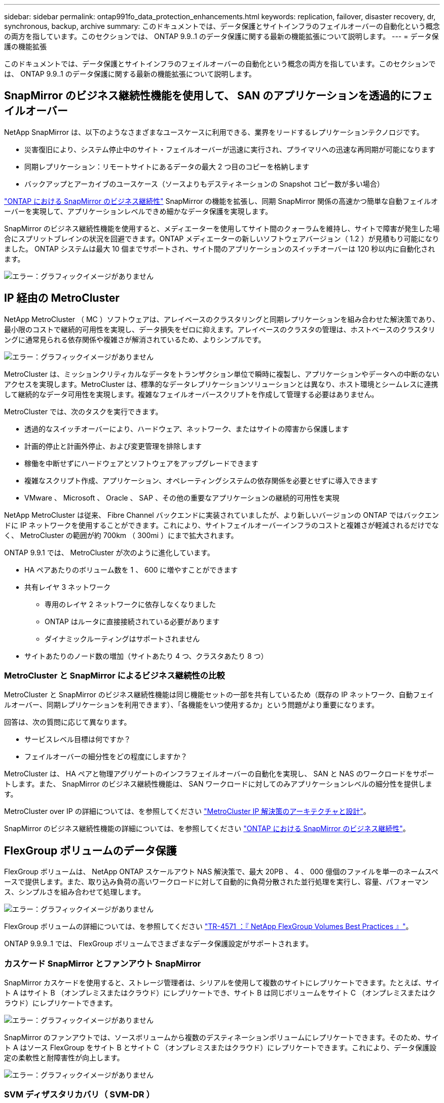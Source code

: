 ---
sidebar: sidebar 
permalink: ontap991fo_data_protection_enhancements.html 
keywords: replication, failover, disaster recovery, dr, synchronous, backup, archive 
summary: このドキュメントでは、データ保護とサイトインフラのフェイルオーバーの自動化という概念の両方を指しています。このセクションでは、 ONTAP 9.9..1 のデータ保護に関する最新の機能拡張について説明します。 
---
= データ保護の機能拡張


このドキュメントでは、データ保護とサイトインフラのフェイルオーバーの自動化という概念の両方を指しています。このセクションでは、 ONTAP 9.9..1 のデータ保護に関する最新の機能拡張について説明します。



== SnapMirror のビジネス継続性機能を使用して、 SAN のアプリケーションを透過的にフェイルオーバー

NetApp SnapMirror は、以下のようなさまざまなユースケースに利用できる、業界をリードするレプリケーションテクノロジです。

* 災害復旧により、システム停止中のサイト・フェイルオーバーが迅速に実行され、プライマリへの迅速な再同期が可能になります
* 同期レプリケーション：リモートサイトにあるデータの最大 2 つ目のコピーを格納します
* バックアップとアーカイブのユースケース（ソースよりもデスティネーションの Snapshot コピー数が多い場合）


https://docs.netapp.com/us-en/ontap/smbc/["ONTAP における SnapMirror のビジネス継続性"^] SnapMirror の機能を拡張し、同期 SnapMirror 関係の高速かつ簡単な自動フェイルオーバーを実現して、アプリケーションレベルできめ細かなデータ保護を実現します。

SnapMirror のビジネス継続性機能を使用すると、メディエーターを使用してサイト間のクォーラムを維持し、サイトで障害が発生した場合にスプリットブレインの状況を回避できます。ONTAP メディエーターの新しいソフトウェアバージョン（ 1.2 ）が見積もり可能になりました。 ONTAP システムは最大 10 個までサポートされ、サイト間のアプリケーションのスイッチオーバーは 120 秒以内に自動化されます。

image:ontap991fo_image11.png["エラー：グラフィックイメージがありません"]



== IP 経由の MetroCluster

NetApp MetroCluster （ MC ）ソフトウェアは、アレイベースのクラスタリングと同期レプリケーションを組み合わせた解決策であり、最小限のコストで継続的可用性を実現し、データ損失をゼロに抑えます。アレイベースのクラスタの管理は、ホストベースのクラスタリングに通常見られる依存関係や複雑さが解消されているため、よりシンプルです。

image:ontap991fo_image12.png["エラー：グラフィックイメージがありません"]

MetroCluster は、ミッションクリティカルなデータをトランザクション単位で瞬時に複製し、アプリケーションやデータへの中断のないアクセスを実現します。MetroCluster は、標準的なデータレプリケーションソリューションとは異なり、ホスト環境とシームレスに連携して継続的なデータ可用性を実現します。複雑なフェイルオーバースクリプトを作成して管理する必要はありません。

MetroCluster では、次のタスクを実行できます。

* 透過的なスイッチオーバーにより、ハードウェア、ネットワーク、またはサイトの障害から保護します
* 計画的停止と計画外停止、および変更管理を排除します
* 稼働を中断せずにハードウェアとソフトウェアをアップグレードできます
* 複雑なスクリプト作成、アプリケーション、オペレーティングシステムの依存関係を必要とせずに導入できます
* VMware 、 Microsoft 、 Oracle 、 SAP 、その他の重要なアプリケーションの継続的可用性を実現


NetApp MetroCluster は従来、 Fibre Channel バックエンドに実装されていましたが、より新しいバージョンの ONTAP ではバックエンドに IP ネットワークを使用することができます。これにより、サイトフェイルオーバーインフラのコストと複雑さが軽減されるだけでなく、 MetroCluster の範囲が約 700km （ 300mi ）にまで拡大されます。

ONTAP 9.9.1 では、 MetroCluster が次のように進化しています。

* HA ペアあたりのボリューム数を 1 、 600 に増やすことができます
* 共有レイヤ 3 ネットワーク
+
** 専用のレイヤ 2 ネットワークに依存しなくなりました
** ONTAP はルータに直接接続されている必要があります
** ダイナミックルーティングはサポートされません


* サイトあたりのノード数の増加（サイトあたり 4 つ、クラスタあたり 8 つ）




=== MetroCluster と SnapMirror によるビジネス継続性の比較

MetroCluster と SnapMirror のビジネス継続性機能は同じ機能セットの一部を共有しているため（既存の IP ネットワーク、自動フェイルオーバー、同期レプリケーションを利用できます）、「各機能をいつ使用するか」という問題がより重要になります。

回答は、次の質問に応じて異なります。

* サービスレベル目標は何ですか？
* フェイルオーバーの細分性をどの程度にしますか？


MetroCluster は、 HA ペアと物理アグリゲートのインフラフェイルオーバーの自動化を実現し、 SAN と NAS のワークロードをサポートします。また、 SnapMirror のビジネス継続性機能は、 SAN ワークロードに対してのみアプリケーションレベルの細分性を提供します。

MetroCluster over IP の詳細については、を参照してください https://www.netapp.com/pdf.html?item=/media/13481-tr4689pdf.pdf["MetroCluster IP 解決策のアーキテクチャと設計"^]。

SnapMirror のビジネス継続性機能の詳細については、を参照してください https://docs.netapp.com/us-en/ontap/smbc/["ONTAP における SnapMirror のビジネス継続性"^]。



== FlexGroup ボリュームのデータ保護

FlexGroup ボリュームは、 NetApp ONTAP スケールアウト NAS 解決策で、最大 20PB 、 4 、 000 億個のファイルを単一のネームスペースで提供します。また、取り込み負荷の高いワークロードに対して自動的に負荷分散された並行処理を実行し、容量、パフォーマンス、シンプルさを組み合わせて処理します。

image:ontap991fo_image13.png["エラー：グラフィックイメージがありません"]

FlexGroup ボリュームの詳細については、を参照してください https://www.netapp.com/us/media/tr-4571.pdf["TR-4571 ：『 NetApp FlexGroup Volumes Best Practices 』"^]。

ONTAP 9.9.9..1 では、 FlexGroup ボリュームでさまざまなデータ保護設定がサポートされます。



=== カスケード SnapMirror とファンアウト SnapMirror

SnapMirror カスケードを使用すると、ストレージ管理者は、シリアルを使用して複数のサイトにレプリケートできます。たとえば、サイト A はサイト B （オンプレミスまたはクラウド）にレプリケートでき、サイト B は同じボリュームをサイト C （オンプレミスまたはクラウド）にレプリケートできます。

image:ontap991fo_image14.png["エラー：グラフィックイメージがありません"]

SnapMirror のファンアウトでは、ソースボリュームから複数のデスティネーションボリュームにレプリケートできます。そのため、サイト A はソース FlexGroup をサイト B とサイト C （オンプレミスまたはクラウド）にレプリケートできます。これにより、データ保護設定の柔軟性と耐障害性が向上します。

image:ontap991fo_image15.png["エラー：グラフィックイメージがありません"]



=== SVM ディザスタリカバリ（ SVM-DR ）

SVM-DR は ONTAP の機能で、リモートサイトへのデータボリュームだけでなく、 CIFS 共有、 NFS エクスポート、データ LIF 、さらには NFS ファイルハンドルなどの SVM 設定の詳細もレプリケートして、 DR サイトへのフェイルオーバー時に再マウントされないようにすることができます。

image:ontap991fo_image16.png["エラー：グラフィックイメージがありません"]

ONTAP 9.9.1 では、 FlexGroup ボリュームで SVM-DR のサポートが提供されますが、次の制限事項があります。

* FabricPool はサポートされません
* FlexClone なし
* SnapMirror のファンアウトはなし
* FlexVol 変換なし、ベースラインを再設定してください




== SnapLock の機能拡張

https://www.netapp.com/data-protection/ontap-security/snaplock-compliance/["NetApp SnapLock"^] は、ネットアップの WORM コンプライアンスレプリケーション解決策です。HIPAA 、 SEC 17a-4 （ f ）ルール、 FINRA 、 CFTC などの規制ガイドラインに準拠する必要があるワークロードや、ドイツ語圏の国家規制（ DACH ）に準拠したデータ保護を提供します。

SnapLock は、データの整合性と保持を実現し、電子記録を改ざんすることなく迅速にアクセスできるようにします。SnapLock の保持機能は、厳しい記録保持要件を満たすことが認定されているほか、リーガルホールド、イベントベースの保持、ボリュームアペンドモードなど、保持要件の拡張にも対応します。

ONTAP 9.9.1 では、ネットアップの SnapLock が次の点で改善されました。

* https://docs.netapp.com/ontap-9/index.jsp?topic=%2Fcom.netapp.doc.dot-cm-concepts%2FGUID-8A8108CF-499A-46FC-917F-A40FAD68C8D6.html["ストレージ効率"^] WORM ボリュームでのサポートデータコンパクション、ボリューム間 / アグリゲートレベルの重複排除（ AFF のみ）、連続セグメントクリーニング、温度に影響する Storage Efficiency をサポートしています。
* ランサムウェア攻撃からの保護 LUN の Snapshot コピーを含む SnapLock ボリューム。 SnapLock の詳細については、を参照してください https://www.netapp.com/pdf.html?item=/media/6158-tr4526pdf.pdf["NetApp SnapLock を使用して WORM ストレージに準拠"^]。


SnapLock の詳細については、を参照してください https://www.netapp.com/pdf.html?item=/media/6158-tr4526pdf.pdf["NetApp SnapLock を使用して WORM ストレージに準拠"^]。

